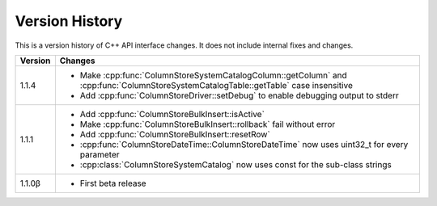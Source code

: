 Version History
===============

This is a version history of C++ API interface changes. It does not include internal fixes and changes.

+---------+---------------------------------------------------------------------------------------------------------------------------------------+
| Version | Changes                                                                                                                               |
+=========+=======================================================================================================================================+
| 1.1.4   | - Make :cpp:func:`ColumnStoreSystemCatalogColumn::getColumn` and :cpp:func:`ColumnStoreSystemCatalogTable::getTable` case insensitive |
|         | - Add :cpp:func:`ColumnStoreDriver::setDebug` to enable debugging output to stderr                                                    |
+---------+---------------------------------------------------------------------------------------------------------------------------------------+
| 1.1.1   | - Add :cpp:func:`ColumnStoreBulkInsert::isActive`                                                                                     |
|         | - Make :cpp:func:`ColumnStoreBulkInsert::rollback` fail without error                                                                 |
|         | - Add :cpp:func:`ColumnStoreBulkInsert::resetRow`                                                                                     |
|         | - :cpp:func:`ColumnStoreDateTime::ColumnStoreDateTime` now uses uint32_t for every parameter                                          |
|         | - :cpp:class:`ColumnStoreSystemCatalog` now uses const for the sub-class strings                                                      |
+---------+---------------------------------------------------------------------------------------------------------------------------------------+
| 1.1.0β  | - First beta release                                                                                                                  |
+---------+---------------------------------------------------------------------------------------------------------------------------------------+
